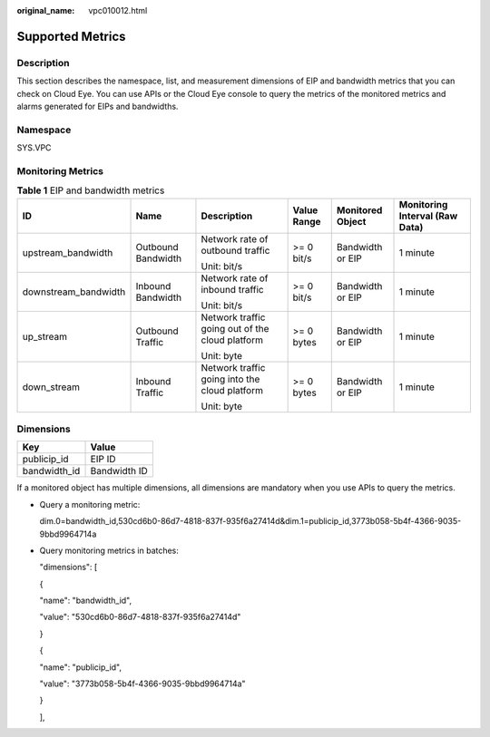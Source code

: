 :original_name: vpc010012.html

.. _vpc010012:

Supported Metrics
=================

Description
-----------

This section describes the namespace, list, and measurement dimensions of EIP and bandwidth metrics that you can check on Cloud Eye. You can use APIs or the Cloud Eye console to query the metrics of the monitored metrics and alarms generated for EIPs and bandwidths.

Namespace
---------

SYS.VPC

Monitoring Metrics
------------------

.. table:: **Table 1** EIP and bandwidth metrics

   +----------------------+--------------------+-------------------------------------------------+-------------+------------------+--------------------------------+
   | ID                   | Name               | Description                                     | Value Range | Monitored Object | Monitoring Interval (Raw Data) |
   +======================+====================+=================================================+=============+==================+================================+
   | upstream_bandwidth   | Outbound Bandwidth | Network rate of outbound traffic                | >= 0 bit/s  | Bandwidth or EIP | 1 minute                       |
   |                      |                    |                                                 |             |                  |                                |
   |                      |                    | Unit: bit/s                                     |             |                  |                                |
   +----------------------+--------------------+-------------------------------------------------+-------------+------------------+--------------------------------+
   | downstream_bandwidth | Inbound Bandwidth  | Network rate of inbound traffic                 | >= 0 bit/s  | Bandwidth or EIP | 1 minute                       |
   |                      |                    |                                                 |             |                  |                                |
   |                      |                    | Unit: bit/s                                     |             |                  |                                |
   +----------------------+--------------------+-------------------------------------------------+-------------+------------------+--------------------------------+
   | up_stream            | Outbound Traffic   | Network traffic going out of the cloud platform | >= 0 bytes  | Bandwidth or EIP | 1 minute                       |
   |                      |                    |                                                 |             |                  |                                |
   |                      |                    | Unit: byte                                      |             |                  |                                |
   +----------------------+--------------------+-------------------------------------------------+-------------+------------------+--------------------------------+
   | down_stream          | Inbound Traffic    | Network traffic going into the cloud platform   | >= 0 bytes  | Bandwidth or EIP | 1 minute                       |
   |                      |                    |                                                 |             |                  |                                |
   |                      |                    | Unit: byte                                      |             |                  |                                |
   +----------------------+--------------------+-------------------------------------------------+-------------+------------------+--------------------------------+

Dimensions
----------

============ ============
Key          Value
============ ============
publicip_id  EIP ID
bandwidth_id Bandwidth ID
============ ============

If a monitored object has multiple dimensions, all dimensions are mandatory when you use APIs to query the metrics.

-  Query a monitoring metric:

   dim.0=bandwidth_id,530cd6b0-86d7-4818-837f-935f6a27414d&dim.1=publicip_id,3773b058-5b4f-4366-9035-9bbd9964714a

-  Query monitoring metrics in batches:

   "dimensions": [

   {

   "name": "bandwidth_id",

   "value": "530cd6b0-86d7-4818-837f-935f6a27414d"

   }

   {

   "name": "publicip_id",

   "value": "3773b058-5b4f-4366-9035-9bbd9964714a"

   }

   ],
